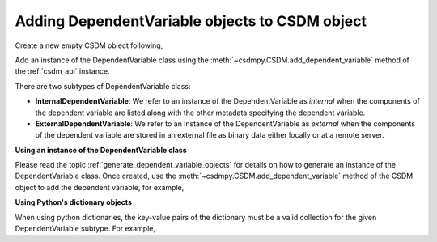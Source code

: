 .. _adding_dv:

-----------------------------------------------
Adding DependentVariable objects to CSDM object
-----------------------------------------------

Create a new empty CSDM object following,

.. doctest::

    >>> import csdmpy as cp
    >>> new_data = cp.new(description='A new test dependent variables dataset')

Add an instance of the DependentVariable class using the
:meth:`~csdmpy.CSDM.add_dependent_variable` method of the :ref:`csdm_api`
instance.

There are two subtypes of DependentVariable class:

- **InternalDependentVariable**:
  We refer to an instance of the DependentVariable as *internal* when the
  components of the dependent variable are listed along with the other
  metadata specifying the dependent variable.
- **ExternalDependentVariable**:
  We refer to an instance of the DependentVariable as *external* when the
  components of the dependent variable are stored in an external file as
  binary data either locally or at a remote server.


**Using an instance of the DependentVariable class**

Please read the topic :ref:`generate_dependent_variable_objects` for details
on how to generate an instance of the DependentVariable class. Once created,
use the :meth:`~csdmpy.CSDM.add_dependent_variable` method of the CSDM object
to add the dependent variable, for example,

.. doctest::

    >>> dv = cp.as_dependent_variable(np.arange(10))
    >>> new_data.add_dependent_variable(dv)
    >>> print(new_data)
    CSDM(
    DependentVariable(
    [[0 1 2 3 4 5 6 7 8 9]], quantity_type=scalar, numeric_type=int64)
    )


**Using Python's dictionary objects**

When using python dictionaries, the key-value pairs of the dictionary must
be a valid collection for the given DependentVariable subtype. For example,

.. doctest::

    >>> d0 = {
    ...     'type': 'internal',
    ...     'quantity_type': 'scalar',
    ...     'description': 'This is an internal scalar dependent variable',
    ...     'unit': 'cm',
    ...     'components': np.arange(100)
    ... }
    >>> new_data.add_dependent_variable(d0)
    >>> print(new_data)
    CSDM(
    DependentVariable(
    [[0 1 2 3 4 5 6 7 8 9]], quantity_type=scalar, numeric_type=int64),
    DependentVariable(
    [[ 0  1  2  3  4  5  6  7  8  9 10 11 12 13 14 15 16 17 18 19 20 21 22 23
      24 25 26 27 28 29 30 31 32 33 34 35 36 37 38 39 40 41 42 43 44 45 46 47
      48 49 50 51 52 53 54 55 56 57 58 59 60 61 62 63 64 65 66 67 68 69 70 71
      72 73 74 75 76 77 78 79 80 81 82 83 84 85 86 87 88 89 90 91 92 93 94 95
      96 97 98 99]] cm, quantity_type=scalar, numeric_type=int64)
    )
